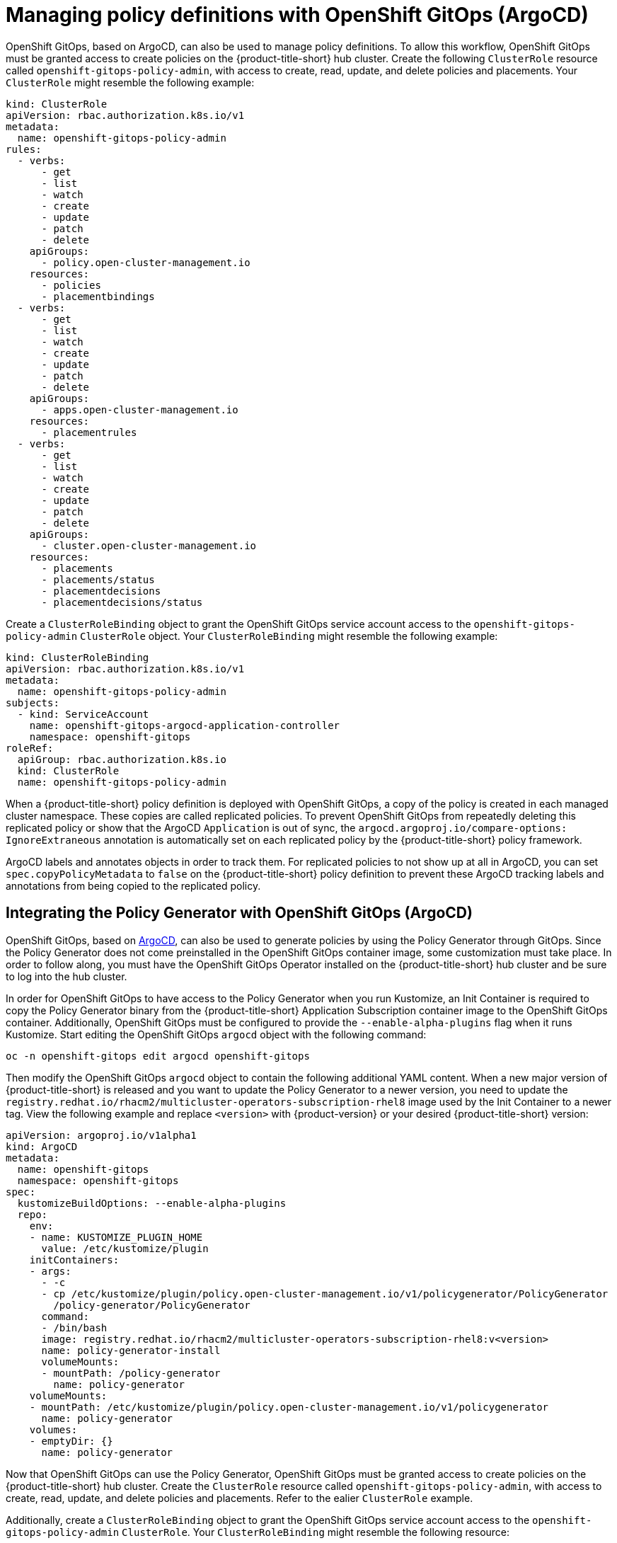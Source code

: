 [#manage-policy-definitions]
= Managing policy definitions with OpenShift GitOps (ArgoCD)

OpenShift GitOps, based on ArgoCD, can also be used to manage policy definitions. To allow this workflow, OpenShift GitOps must be granted access to create policies on the {product-title-short} hub cluster. Create the following `ClusterRole` resource called `openshift-gitops-policy-admin`, with access to create, read, update, and delete policies and placements. Your `ClusterRole` might resemble the following example:

[source,yaml]
----
kind: ClusterRole
apiVersion: rbac.authorization.k8s.io/v1
metadata:
  name: openshift-gitops-policy-admin
rules:
  - verbs:
      - get
      - list
      - watch
      - create
      - update
      - patch
      - delete
    apiGroups:
      - policy.open-cluster-management.io
    resources:
      - policies
      - placementbindings
  - verbs:
      - get
      - list
      - watch
      - create
      - update
      - patch
      - delete
    apiGroups:
      - apps.open-cluster-management.io
    resources:
      - placementrules
  - verbs:
      - get
      - list
      - watch
      - create
      - update
      - patch
      - delete
    apiGroups:
      - cluster.open-cluster-management.io
    resources:
      - placements
      - placements/status
      - placementdecisions
      - placementdecisions/status
----

Create a `ClusterRoleBinding` object to grant the OpenShift GitOps service account access to the `openshift-gitops-policy-admin` `ClusterRole` object. Your `ClusterRoleBinding` might resemble the following example:

[source,yaml]
----
kind: ClusterRoleBinding
apiVersion: rbac.authorization.k8s.io/v1
metadata:
  name: openshift-gitops-policy-admin
subjects:
  - kind: ServiceAccount
    name: openshift-gitops-argocd-application-controller
    namespace: openshift-gitops
roleRef:
  apiGroup: rbac.authorization.k8s.io
  kind: ClusterRole
  name: openshift-gitops-policy-admin
----

When a {product-title-short} policy definition is deployed with OpenShift GitOps, a copy of the policy is created in each managed cluster namespace. These copies are called replicated policies. To prevent OpenShift GitOps from repeatedly deleting this replicated policy or show that the ArgoCD `Application` is out of sync, the `argocd.argoproj.io/compare-options: IgnoreExtraneous` annotation is automatically set on each replicated policy by the {product-title-short} policy framework.

ArgoCD labels and annotates objects in order to track them. For replicated policies to not show up at all in ArgoCD, you can set `spec.copyPolicyMetadata` to `false` on the {product-title-short} policy definition to prevent these ArgoCD tracking labels and annotations from being copied to the replicated policy.


[#policy-gen-install-on-openshift-gitops]
== Integrating the Policy Generator with OpenShift GitOps (ArgoCD)

OpenShift GitOps, based on link:https://argoproj.github.io/argo-cd/[ArgoCD], can also be used to generate policies by using the Policy Generator through GitOps. Since the Policy Generator does not come preinstalled in the OpenShift GitOps container image, some customization must take place. In order to follow along, you must have the OpenShift GitOps Operator installed on the {product-title-short} hub cluster and be sure to log into the hub cluster.

In order for OpenShift GitOps to have access to the Policy Generator when you run Kustomize, an Init Container is required to copy the Policy Generator binary from the {product-title-short} Application Subscription container image to the OpenShift GitOps container. Additionally, OpenShift GitOps must be configured to provide the `--enable-alpha-plugins` flag when it runs Kustomize. Start editing the OpenShift GitOps `argocd` object with the following command:

[source,bash]
----
oc -n openshift-gitops edit argocd openshift-gitops
----

Then modify the OpenShift GitOps `argocd` object to contain the following additional YAML content. When a new major version of {product-title-short} is released and you want to update the Policy Generator to a newer version, you need to update the `registry.redhat.io/rhacm2/multicluster-operators-subscription-rhel8` image used by the Init Container to a newer tag. View the following example and replace `<version>` with {product-version} or your desired {product-title-short} version:

[source,yaml]
----
apiVersion: argoproj.io/v1alpha1
kind: ArgoCD
metadata:
  name: openshift-gitops
  namespace: openshift-gitops
spec:
  kustomizeBuildOptions: --enable-alpha-plugins
  repo:
    env:
    - name: KUSTOMIZE_PLUGIN_HOME
      value: /etc/kustomize/plugin
    initContainers:
    - args:
      - -c
      - cp /etc/kustomize/plugin/policy.open-cluster-management.io/v1/policygenerator/PolicyGenerator
        /policy-generator/PolicyGenerator
      command:
      - /bin/bash
      image: registry.redhat.io/rhacm2/multicluster-operators-subscription-rhel8:v<version>
      name: policy-generator-install
      volumeMounts:
      - mountPath: /policy-generator
        name: policy-generator
    volumeMounts:
    - mountPath: /etc/kustomize/plugin/policy.open-cluster-management.io/v1/policygenerator
      name: policy-generator
    volumes:
    - emptyDir: {}
      name: policy-generator
----

Now that OpenShift GitOps can use the Policy Generator, OpenShift GitOps must be granted access to create policies on the {product-title-short} hub cluster. Create the `ClusterRole` resource called `openshift-gitops-policy-admin`, with access to create, read, update, and delete policies and placements. Refer to the ealier `ClusterRole` example.

Additionally, create a `ClusterRoleBinding` object to grant the OpenShift GitOps service account access to the `openshift-gitops-policy-admin` `ClusterRole`. Your `ClusterRoleBinding` might resemble the following resource:

[source,yaml]
----
kind: ClusterRoleBinding
apiVersion: rbac.authorization.k8s.io/v1
metadata:
  name: openshift-gitops-policy-admin
subjects:
  - kind: ServiceAccount
    name: openshift-gitops-argocd-application-controller
    namespace: openshift-gitops
roleRef:
  apiGroup: rbac.authorization.k8s.io
  kind: ClusterRole
  name: openshift-gitops-policy-admin
----

[#related-resource-policy-def]
== Related resource

* See xref:../governance/policy_gen_install_operator.adoc#using-policy-dependencies-with-operatorgroups[Using policy dependencies with _OperatorGroups_].

* Return to xref:../governance/policy_gen_install_operator.adoc#policy-gen-install-operator[Generating a policy to install an Operator].

